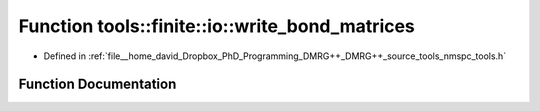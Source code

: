 .. _exhale_function_namespacetools_1_1finite_1_1io_1a028874bf95ce9fb9ebb89fd13dbb3ce5:

Function tools::finite::io::write_bond_matrices
===============================================

- Defined in :ref:`file__home_david_Dropbox_PhD_Programming_DMRG++_DMRG++_source_tools_nmspc_tools.h`


Function Documentation
----------------------


.. doxygenfunction:: tools::finite::io::write_bond_matrices(const class_finite_state&, h5pp::File&, const std::string&)
